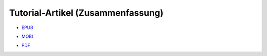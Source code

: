 .. title: Downloads
.. slug: downloads
.. date: 2017-10-31 00:56:08 UTC+01:00
.. tags: glade,python,ebook
.. category: tutorial
.. link: 
.. description: 
.. type: text

Tutorial-Artikel (Zusammenfassung)
==================================

* `EPUB`__

__ /files/tut_ebook/gladepytorial.epub

* `MOBI`__

__ /files/tut_ebook/gladepytorial.mobi

* `PDF`__

__ /files/tut_ebook/gladepytorial.pdf


